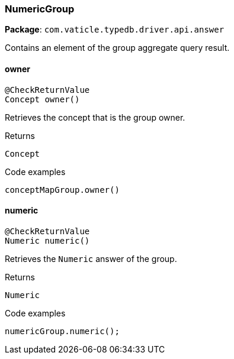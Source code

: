 [#_NumericGroup]
=== NumericGroup

*Package*: `com.vaticle.typedb.driver.api.answer`

Contains an element of the group aggregate query result.

// tag::methods[]
[#_owner_]
==== owner

[source,java]
----
@CheckReturnValue
Concept owner()
----

Retrieves the concept that is the group owner. 


[caption=""]
.Returns
`Concept`

[caption=""]
.Code examples
[source,java]
----
conceptMapGroup.owner()
----

[#_numeric_]
==== numeric

[source,java]
----
@CheckReturnValue
Numeric numeric()
----

Retrieves the ``Numeric`` answer of the group. 


[caption=""]
.Returns
`Numeric`

[caption=""]
.Code examples
[source,java]
----
numericGroup.numeric();
----

// end::methods[]

